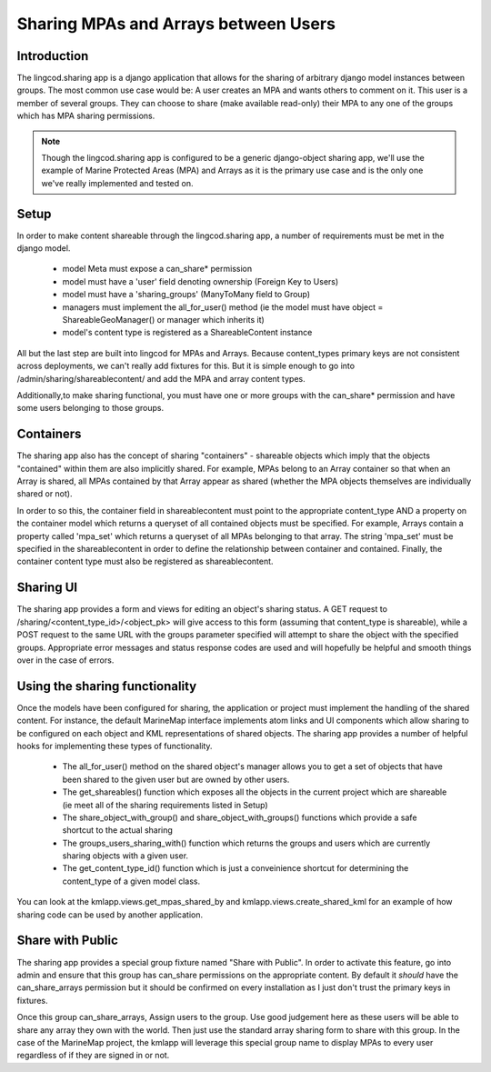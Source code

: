 .. _sharing_configuration:

Sharing MPAs and Arrays between Users
======================================

Introduction
***************************
The lingcod.sharing app is a django application that allows for the sharing of arbitrary django model instances between groups. The most common use case would be: A user creates an MPA and wants others to comment on it. This user is a member of several groups. They can choose to share (make available read-only) their MPA to any one of the groups which has MPA sharing permissions. 

.. note::
    Though the lingcod.sharing app is configured to be a generic django-object sharing app,
    we'll use the example of Marine Protected Areas (MPA) and Arrays as it is the primary use case 
    and is the only one we've really implemented and tested on. 

Setup
**********************
In order to make content shareable through the lingcod.sharing app, a number of requirements must be met in the django model.
 
    * model Meta must expose a can_share* permission
    * model must have a 'user' field denoting ownership (Foreign Key to Users)
    * model must have a 'sharing_groups' (ManyToMany field to Group)
    * managers must implement the all_for_user() method (ie the model must have object = ShareableGeoManager() or manager which inherits it)
    * model's content type is registered as a ShareableContent instance

All but the last step are built into lingcod for MPAs and Arrays. Because content_types primary keys are not consistent across deployments, we can't really add fixtures for this. But it is simple enough to go into /admin/sharing/shareablecontent/ and add the MPA and array content types. 

Additionally,to make sharing functional, you must have one or more groups with the can_share* permission and have some users belonging to those groups.

Containers
**********************
The sharing app also has the concept of sharing "containers" - shareable objects which imply that the objects "contained" within them are also implicitly shared. For example, MPAs belong to an Array container so that when an Array is shared, all MPAs contained by that Array appear as shared (whether the MPA objects themselves are individually shared or not).

In order to so this, the container field in shareablecontent must point to the appropriate content_type AND a property on the container model which returns a queryset of all contained objects must be specified. For example, Arrays contain a property called 'mpa_set' which returns a queryset of all MPAs belonging to that array. The string 'mpa_set' must be specified in the shareablecontent in order to define the relationship between container and contained. Finally, the container content type must also be registered as shareablecontent. 

Sharing UI
***********
The sharing app provides a form and views for editing an object's sharing status. A GET request to /sharing/<content_type_id>/<object_pk> will give access to this form (assuming that content_type is shareable), while a POST request to the same URL with the groups parameter specified will attempt to share the object with the specified groups. Appropriate error messages and status response codes are used and will hopefully be helpful and smooth things over in the case of errors.   

Using the sharing functionality
********************************
Once the models have been configured for sharing, the application or project must implement the handling of the shared content. For instance, the default MarineMap interface implements atom links and UI components which allow sharing to be configured on each object and KML representations of shared objects. The sharing app provides a number of helpful hooks for implementing these types of functionality.

    * The all_for_user() method on the shared object's manager allows you to get a set of objects that have been shared to the given user but are owned by other users. 
    * The get_shareables() function which exposes all the objects in the current project which are shareable (ie meet all of the sharing requirements listed in Setup)
    * The share_object_with_group() and share_object_with_groups() functions which provide a safe shortcut to the actual sharing
    * The groups_users_sharing_with() function which returns the groups and users which are currently sharing objects with a given user. 
    * The get_content_type_id() function which is just a conveinience shortcut for determining the content_type of a given model class. 

You can look at the kmlapp.views.get_mpas_shared_by and kmlapp.views.create_shared_kml for an example of how sharing code can be used by another application.

Share with Public
******************
The sharing app provides a special group fixture named "Share with Public". In order to activate this feature, go into admin and ensure that this group has can_share permissions on the appropriate content. By default it *should* have the can_share_arrays permission but it should be confirmed on every installation as I just don't trust the primary keys in fixtures. 

Once this group can_share_arrays, Assign users to the group. Use good judgement here as these users will be able to share any array they own with the world. Then just use the standard array sharing form to share with this group. In the case of the MarineMap project, the kmlapp will leverage this special group name to display MPAs to every user regardless of if they are signed in or not.
